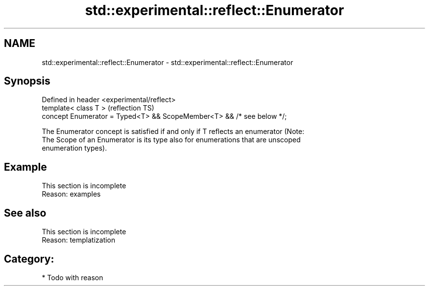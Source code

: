 .TH std::experimental::reflect::Enumerator 3 "2024.06.10" "http://cppreference.com" "C++ Standard Libary"
.SH NAME
std::experimental::reflect::Enumerator \- std::experimental::reflect::Enumerator

.SH Synopsis
   Defined in header <experimental/reflect>
   template< class T >                                                  (reflection TS)
   concept Enumerator = Typed<T> && ScopeMember<T> && /* see below */;

   The Enumerator concept is satisfied if and only if T reflects an enumerator (Note:
   The Scope of an Enumerator is its type also for enumerations that are unscoped
   enumeration types).

.SH Example

    This section is incomplete
    Reason: examples

.SH See also

    This section is incomplete
    Reason: templatization

.SH Category:
     * Todo with reason
